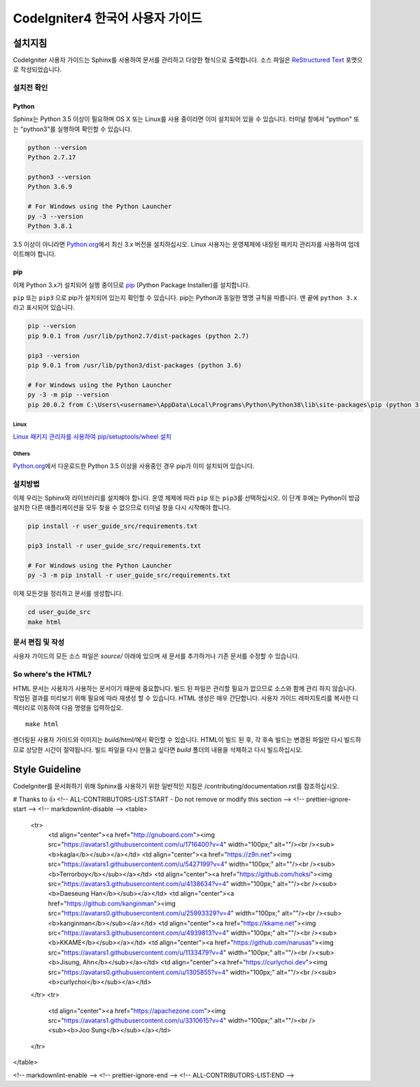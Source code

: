 ###############################
CodeIgniter4 한국어 사용자 가이드
###############################

***********
설치지침
***********

CodeIgniter 사용자 가이드는 Sphinx를 사용하여 문서를 관리하고 다양한 형식으로 출력합니다.
소스 파일은 `ReStructured Text <https://en.wikipedia.org/wiki/ReStructuredText>`_ 포맷으로 작성되었습니다.

설치전 확인
=============

Python
------

Sphinx는 Python 3.5 이상이 필요하며 OS X 또는 Linux를 사용 중이라면 이미 설치되어 있을 수 있습니다. 
터미널 창에서 "python" 또는 "python3"를 실행하여 확인할 수 있습니다.

.. code-block:: bash

	python --version
	Python 2.7.17

	python3 --version
	Python 3.6.9

	# For Windows using the Python Launcher
	py -3 --version
	Python 3.8.1

3.5 이상이 아니라면 `Python.org <https://www.python.org/downloads/>`_\ 에서 최신 3.x 버전을 설치하십시오.
Linux 사용자는 운영체제에 내장된 패키지 관리자를 사용하여 업데이트해야 합니다.

pip
---

이제 Python 3.x가 설치되어 실행 중이므로 `pip <https://pip.pypa.io/en/stable/>`_ (Python Package Installer)\ 를 설치합니다.

``pip`` 또는 ``pip3`` 으로 pip가 설치되어 있는지 확인할 수 있습니다.
pip는 Python과 동일한 명명 규칙을 따릅니다.
맨 끝에 ``python 3.x`` 라고 표시되어 있습니다.

.. code-block:: bash

	pip --version
	pip 9.0.1 from /usr/lib/python2.7/dist-packages (python 2.7)

	pip3 --version
	pip 9.0.1 from /usr/lib/python3/dist-packages (python 3.6)

	# For Windows using the Python Launcher
	py -3 -m pip --version
	pip 20.0.2 from C:\Users\<username>\AppData\Local\Programs\Python\Python38\lib\site-packages\pip (python 3.8)

Linux
^^^^^

`Linux 패키지 관리자를 사용하여 pip/setuptools/wheel 설치 <https://packaging.python.org/guides/installing-using-linux-tools/>`_

Others
^^^^^^

`Python.org <https://www.python.org/downloads/>`_\ 에서 다운로드한 Python 3.5 이상을 사용중인 경우 pip가 이미 설치되어 있습니다.

설치방법
==========

이제 우리는 Sphinx와 라이브러리를 설치해야 합니다. 
운영 체제에 따라 ``pip`` 또는 ``pip3``\ 를 선택하십시오.
이 단계 후에는 Python이 방금 설치한 다른 애플리케이션을 모두 찾을 수 없으므로 터미널 창을 다시 시작해야 합니다.

.. code-block:: bash

	pip install -r user_guide_src/requirements.txt

	pip3 install -r user_guide_src/requirements.txt

	# For Windows using the Python Launcher
	py -3 -m pip install -r user_guide_src/requirements.txt

이제 모든것을 정리하고 문서를 생성합니다.

.. code-block:: bash

	cd user_guide_src
	make html

문서 편집 및 작성
==================================

사용자 가이드의 모든 소스 파일은 *source/* 아래에 있으며 새 문서를 추가하거나 기존 문서를 수정할 수 있습니다.

So where's the HTML?
====================

HTML 문서는 사용자가 사용하는 문서이기 때문에 중요합니다.
빌드 된 파일은 관리할 필요가 없으므로 소스와 함께 관리 하지 않습니다.
작업된 결과를 미리보기 위해 필요에 따라 재생성 할 수 있습니다.
HTML 생성은 매우 간단합니다.
사용자 가이드 레파지토리를 복사한 디렉터리로 이동하여 다음 명령을 입력하십오.
::

    make html

렌더링된 사용자 가이드와 이미지는 *build/html/*\ 에서 확인할 수 있습니다.
HTML이 빌드 된 후, 각 후속 빌드는 변경된 파일만 다시 빌드하므로 상당한 시간이 절약됩니다.
빌드 파일을 다시 만들고 싶다면 *build* 폴더의 내용을 삭제하고 다시 빌드하십시오.

***************
Style Guideline
***************

CodeIgniter를 문서화하기 위해 Sphinx를 사용하기 위한 일반적인 지침은 /contributing/documentation.rst\ 를 참조하십시오.


# Thanks to 👍
<!-- ALL-CONTRIBUTORS-LIST:START - Do not remove or modify this section -->
<!-- prettier-ignore-start -->
<!-- markdownlint-disable -->
<table>
  <tr>
    <td align="center"><a href="http://gnuboard.com"><img src="https://avatars1.githubusercontent.com/u/1716400?v=4" width="100px;" alt=""/><br /><sub><b>kagla</b></sub></a></td>
    <td align="center"><a href="https://z9n.net"><img src="https://avatars1.githubusercontent.com/u/5427199?v=4" width="100px;" alt=""/><br /><sub><b>Terrorboy</b></sub></a></td>
    <td align="center"><a href="https://github.com/hoksi"><img src="https://avatars3.githubusercontent.com/u/4138634?v=4" width="100px;" alt=""/><br /><sub><b>Daeseung Han</b></sub></a></td>
    <td align="center"><a href="https://github.com/kanginman"><img src="https://avatars0.githubusercontent.com/u/25993329?v=4" width="100px;" alt=""/><br /><sub><b>kanginman</b></sub></a></td>
    <td align="center"><a href="https://kkame.net"><img src="https://avatars3.githubusercontent.com/u/4939813?v=4" width="100px;" alt=""/><br /><sub><b>KKAME</b></sub></a></td>
    <td align="center"><a href="https://github.com/narusas"><img src="https://avatars1.githubusercontent.com/u/1133479?v=4" width="100px;" alt=""/><br /><sub><b>Jisung, Ahn</b></sub></a></td>
    <td align="center"><a href="https://curlychoi.dev"><img src="https://avatars0.githubusercontent.com/u/1305855?v=4" width="100px;" alt=""/><br /><sub><b>curlychoi</b></sub></a></td>
  </tr>
  <tr>
    <td align="center"><a href="https://apachezone.com"><img src="https://avatars1.githubusercontent.com/u/3310615?v=4" width="100px;" alt=""/><br /><sub><b>Joo Sung</b></sub></a></td>
  </tr>
</table>

<!-- markdownlint-enable -->
<!-- prettier-ignore-end -->
<!-- ALL-CONTRIBUTORS-LIST:END -->
